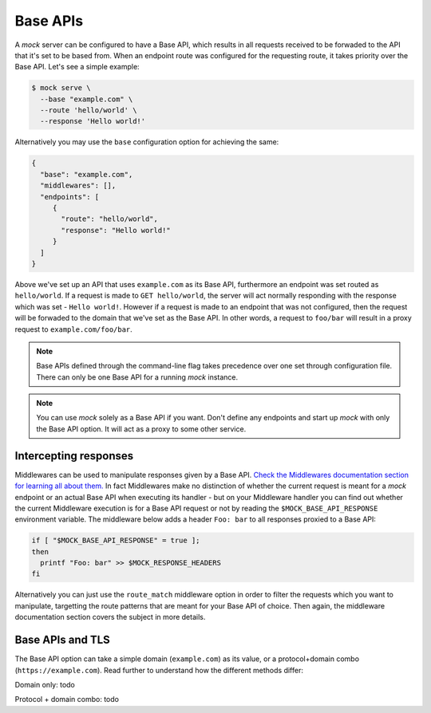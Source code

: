 Base APIs
=========

A `mock` server can be configured to have a Base API, which results in all
requests received to be forwaded to the API that it's set to be based from.
When an endpoint route was configured for the requesting route, it takes
priority over the Base API. Let's see a simple example:

.. code:: sh

   $ mock serve \
     --base "example.com" \
     --route 'hello/world' \
     --response 'Hello world!'

Alternatively you may use the ``base`` configuration option for achieving the
same:

.. code:: json

   {
     "base": "example.com",
     "middlewares": [],
     "endpoints": [
        {
          "route": "hello/world",
          "response": "Hello world!"
        }
     ]
   }

Above we've set up an API that uses ``example.com`` as its Base API,
furthermore an endpoint was set routed as ``hello/world``. If a request is made
to ``GET hello/world``, the server will act normally responding with the
response which was set - ``Hello world!``. However if a request is made to an
endpoint that was not configured, then the request will be forwaded to the
domain that we've set as the Base API. In other words, a request to ``foo/bar``
will result in a proxy request to ``example.com/foo/bar``.

.. note::

   Base APIs defined through the command-line flag takes precedence over one
   set through configuration file. There can only be one Base API for a running
   `mock` instance.

.. note::

   You can use `mock` solely as a Base API if you want. Don't define any
   endpoints and start up `mock` with only the Base API option. It will act as
   a proxy to some other service.

Intercepting responses
----------------------

Middlewares can be used to manipulate responses given by a Base API. `Check the
Middlewares documentation section for learning all about them.
<middlewares.html>`__ In fact Middlewares make no distinction of whether the
current request is meant for a `mock` endpoint or an actual Base API when
executing its handler - but on your Middleware handler you can find out whether
the current Middleware execution is for a Base API request or not by reading
the ``$MOCK_BASE_API_RESPONSE`` environment variable. The middleware below adds
a header ``Foo: bar`` to all responses proxied to a Base API:

.. code:: sh

   if [ "$MOCK_BASE_API_RESPONSE" = true ];
   then
     printf "Foo: bar" >> $MOCK_RESPONSE_HEADERS
   fi

Alternatively you can just use the ``route_match`` middleware option in order
to filter the requests which you want to manipulate, targetting the route
patterns that are meant for your Base API of choice. Then again, the middleware
documentation section covers the subject in more details.

Base APIs and TLS
-----------------

The Base API option can take a simple domain (``example.com``) as its value, or
a protocol+domain combo (``https://example.com``). Read further to understand
how the different methods differ:

Domain only: todo

Protocol + domain combo: todo
